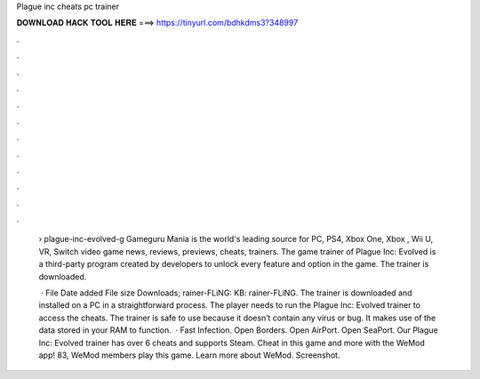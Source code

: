 Plague inc cheats pc trainer



𝐃𝐎𝐖𝐍𝐋𝐎𝐀𝐃 𝐇𝐀𝐂𝐊 𝐓𝐎𝐎𝐋 𝐇𝐄𝐑𝐄 ===> https://tinyurl.com/bdhkdms3?348997



.



.



.



.



.



.



.



.



.



.



.



.

 › plague-inc-evolved-g Gameguru Mania is the world's leading source for PC, PS4, Xbox One, Xbox , Wii U, VR, Switch video game news, reviews, previews, cheats, trainers. The game trainer of Plague Inc: Evolved is a third-party program created by developers to unlock every feature and option in the game. The trainer is downloaded.
 
  · File Date added File size Downloads; rainer-FLiNG: KB: rainer-FLiNG. The trainer is downloaded and installed on a PC in a straightforward process. The player needs to run the Plague Inc: Evolved trainer to access the cheats. The trainer is safe to use because it doesn’t contain any virus or bug. It makes use of the data stored in your RAM to function.  · Fast Infection. Open Borders. Open AirPort. Open SeaPort. Our Plague Inc: Evolved trainer has over 6 cheats and supports Steam. Cheat in this game and more with the WeMod app! 83, WeMod members play this game. Learn more about WeMod. Screenshot.
